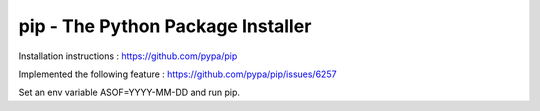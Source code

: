 pip - The Python Package Installer
==================================

.. image:: https://img.shields.io/pypi/v/pip.svg
   :target: https://pypi.org/project/pip/
   :alt: PyPI

.. image:: https://img.shields.io/pypi/pyversions/pip
   :target: https://pypi.org/project/pip
   :alt: PyPI - Python Version

.. image:: https://readthedocs.org/projects/pip/badge/?version=latest
   :target: https://pip.pypa.io/en/latest
   :alt: Documentation

Installation instructions : https://github.com/pypa/pip

Implemented the following feature : https://github.com/pypa/pip/issues/6257

Set an env variable ASOF=YYYY-MM-DD and run pip.
